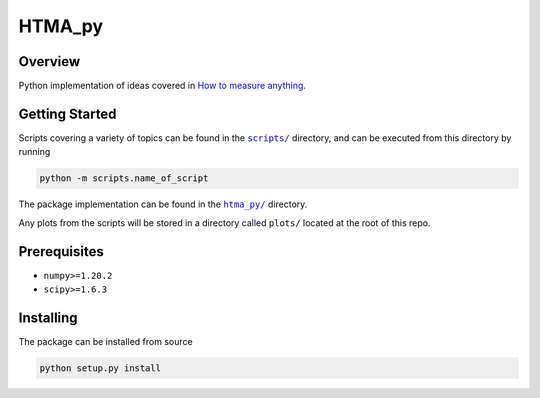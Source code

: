 HTMA_py
=======

|lint| |python| |license| |code_style| |mypy| |bandit|

.. |python| image:: https://img.shields.io/badge/python->=3.6-blue.svg
    :alt: supported python versions
    :target: https://www.python.org/

.. |lint| image:: https://github.com/loeiten/htma_py/workflows/Lint/badge.svg?branch=main
    :alt: lint status
    :target: https://github.com/loeiten/htma_py/actions?query=workflow%3A%22Lint%22

.. |license| image:: https://img.shields.io/badge/license-LGPL--3.0-blue.svg
    :alt: licence
    :target: https://github.com/loeiten/htma_py/blob/main/LICENSE

.. |code_style| image:: https://img.shields.io/badge/code%20style-black-000000.svg
    :alt: code standard
    :target: https://github.com/psf/black

.. |mypy| image:: http://www.mypy-lang.org/static/mypy_badge.svg
    :alt: checked with mypy
    :target: http://mypy-lang.org/

.. |bandit| image:: https://img.shields.io/badge/security-bandit-yellow.svg
    :alt: security status
    :target: https://github.com/PyCQA/bandit

Overview
--------

Python implementation of ideas covered in `How to measure anything <https://www.howtomeasureanything.com>`_.


Getting Started
---------------

Scripts covering a variety of topics can be found in the |scripts|_ directory, and can be executed from this directory by running

.. code:: sh

   python -m scripts.name_of_script

The package implementation can be found in the |htma_py|_ directory.

Any plots from the scripts will be stored in a directory called ``plots/`` located at the root of this repo.

.. |scripts| replace:: ``scripts/``
.. _scripts: https://github.com/loeiten/htma_py/tree/main/scripts

.. |htma_py| replace:: ``htma_py/``
.. _htma_py: https://github.com/loeiten/htma_py/tree/main/htma_py

Prerequisites
-------------

- ``numpy>=1.20.2``
- ``scipy>=1.6.3``

Installing
----------

The package can be installed from source

.. code:: sh

   python setup.py install
